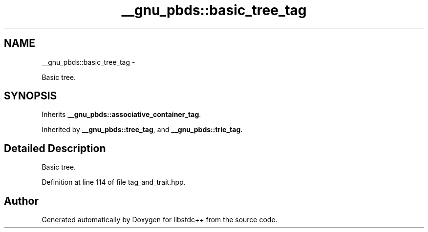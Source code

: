 .TH "__gnu_pbds::basic_tree_tag" 3 "Sun Oct 10 2010" "libstdc++" \" -*- nroff -*-
.ad l
.nh
.SH NAME
__gnu_pbds::basic_tree_tag \- 
.PP
Basic tree.  

.SH SYNOPSIS
.br
.PP
.PP
Inherits \fB__gnu_pbds::associative_container_tag\fP.
.PP
Inherited by \fB__gnu_pbds::tree_tag\fP, and \fB__gnu_pbds::trie_tag\fP.
.SH "Detailed Description"
.PP 
Basic tree. 
.PP
Definition at line 114 of file tag_and_trait.hpp.

.SH "Author"
.PP 
Generated automatically by Doxygen for libstdc++ from the source code.
